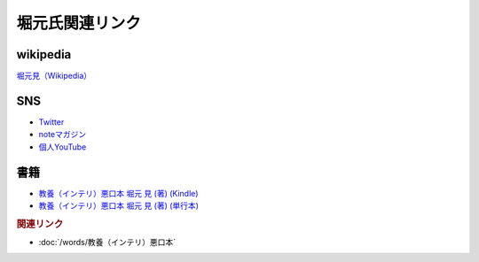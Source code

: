 堀元氏関連リンク
=========================
wikipedia
------------
`堀元見（Wikipedia） <https://ja.wikipedia.org/wiki/堀元見>`_ 

SNS
----------
* `Twitter <https://twitter.com/kenhori2>`_ 
* `noteマガジン <https://note.com/kenhori2/m/m125fc4524aca>`_ 
* `個人YouTube <https://www.youtube.com/channel/UCYJ335HO_qLZDr7TywpI0Gg>`_ 

書籍
----------------
* `教養（インテリ）悪口本 堀元 見 (著) (Kindle) <https://amzn.to/32DleO2>`_ 
* `教養（インテリ）悪口本 堀元 見 (著) (単行本) <https://amzn.to/3Jj42hL>`_ 

.. rubric:: 関連リンク
* :doc:`/words/教養（インテリ）悪口本` 